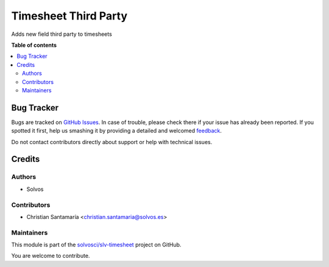 =====================
Timesheet Third Party
=====================

.. !!!!!!!!!!!!!!!!!!!!!!!!!!!!!!!!!!!!!!!!!!!!!!!!!!!!
   !! This file is generated by oca-gen-addon-readme !!
   !! changes will be overwritten.                   !!
   !!!!!!!!!!!!!!!!!!!!!!!!!!!!!!!!!!!!!!!!!!!!!!!!!!!!

.. |badge1| image:: https://img.shields.io/badge/maturity-Beta-yellow.png
    :target: https://odoo-community.org/page/development-status
    :alt: Beta
.. |badge2| image:: https://img.shields.io/badge/licence-LGPL--3-blue.png
    :target: http://www.gnu.org/licenses/lgpl-3.0-standalone.html
    :alt: License: LGPL-3
.. |badge3| image:: https://img.shields.io/badge/github-solvosci%2Fslv--timesheet-lightgray.png?logo=github
    :target: https://github.com/solvosci/slv-timesheet/tree/14.0/hr_timesheet_third_party
    :alt: solvosci/slv-timesheet

|badge1| |badge2| |badge3| 

Adds new field third party to timesheets

**Table of contents**

.. contents::
   :local:

Bug Tracker
===========

Bugs are tracked on `GitHub Issues <https://github.com/solvosci/slv-timesheet/issues>`_.
In case of trouble, please check there if your issue has already been reported.
If you spotted it first, help us smashing it by providing a detailed and welcomed
`feedback <https://github.com/solvosci/slv-timesheet/issues/new?body=module:%20hr_timesheet_third_party%0Aversion:%2014.0%0A%0A**Steps%20to%20reproduce**%0A-%20...%0A%0A**Current%20behavior**%0A%0A**Expected%20behavior**>`_.

Do not contact contributors directly about support or help with technical issues.

Credits
=======

Authors
~~~~~~~

* Solvos

Contributors
~~~~~~~~~~~~

* Christian Santamaría <christian.santamaria@solvos.es>

Maintainers
~~~~~~~~~~~

This module is part of the `solvosci/slv-timesheet <https://github.com/solvosci/slv-timesheet/tree/14.0/hr_timesheet_third_party>`_ project on GitHub.

You are welcome to contribute.
